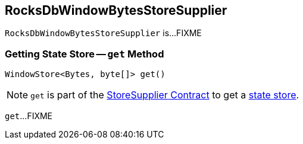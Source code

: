 == [[RocksDbWindowBytesStoreSupplier]] RocksDbWindowBytesStoreSupplier

`RocksDbWindowBytesStoreSupplier` is...FIXME

=== [[get]] Getting State Store -- `get` Method

[source, java]
----
WindowStore<Bytes, byte[]> get()
----

NOTE: `get` is part of the <<kafka-streams-StoreSupplier.adoc#get, StoreSupplier Contract>> to get a <<kafka-streams-StateStore.adoc#, state store>>.

`get`...FIXME
